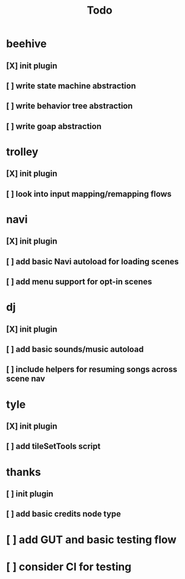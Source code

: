 #+title: Todo

* beehive
** [X] init plugin
CLOSED: [2022-07-20 Wed 15:17]
** [ ] write state machine abstraction
** [ ] write behavior tree abstraction
** [ ] write goap abstraction
* trolley
** [X] init plugin
CLOSED: [2022-07-20 Wed 15:13]
** [ ] look into input mapping/remapping flows
* navi
** [X] init plugin
CLOSED: [2022-07-20 Wed 15:12]
** [ ] add basic Navi autoload for loading scenes
** [ ] add menu support for opt-in scenes
* dj
** [X] init plugin
CLOSED: [2022-07-20 Wed 15:14]
** [ ] add basic sounds/music autoload
** [ ] include helpers for resuming songs across scene nav
* tyle
** [X] init plugin
CLOSED: [2022-07-20 Wed 15:16]
** [ ] add tileSetTools script
* thanks
** [ ] init plugin
** [ ] add basic credits node type
* [ ] add GUT and basic testing flow
* [ ] consider CI for testing
